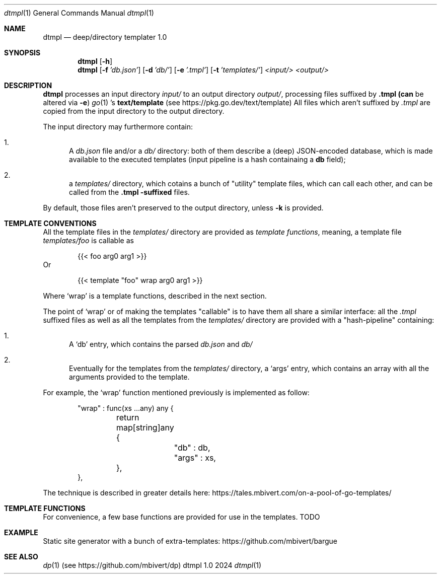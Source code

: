 .Dd 2024
.Dt dtmpl 1
.Os dtmpl 1.0
.Sh NAME
.Nm dtmpl
.Nd deep/directory templater 1.0
.Sh SYNOPSIS
.Nm
.Bk -words
.Op Fl h
.Ek
.Nm
.Bk -words
.Op Fl f Ar 'db.json'
.Op Fl d Ar 'db/'
.Op Fl e Ar '.tmpl'
.Op Fl t Ar 'templates/'
.Ar <input/>
.Ar <output/>
.Sh DESCRIPTION
.Nm
processes an input directory
.Ar input/
to an output directory
.Ar output/ ,
processing files suffixed by
.Sy .tmpl (can
be altered via
.Fl e )
.Xr go 1 's
.Sy text/template
(see
.Lk https://pkg.go.dev/text/template )
All files which aren't suffixed by
.Ar .tmpl
are copied from the input directory to the output directory.
.Pp
The input directory may furthermore contain:
.Bl -enum
.It
A
.Ar db.json
file and/or a
.Ar db/
directory: both of them describe a (deep) JSON-encoded database,
which is made available to the executed templates (input pipeline
is a hash containaing a
.Sy "db"
field);
.It
a
.Ar templates/
directory, which cotains a bunch of "utility" template files,
which can call each other, and can be called from the
.Sy .tmpl -suffixed
files.
.El
.Pp
By default, those files aren't preserved to the output
directory, unless
.Fl k
is provided.
.Sh TEMPLATE CONVENTIONS
All the template files in the
.Ar templates/
directory are provided as
.Em template Em functions ,
meaning, a template file
.Ar templates/foo
is callable as
.Bd -literal -offset indent
    {{< foo arg0 arg1 >}}
.Ed
Or
.Bd -literal -offset indent
    {{< template "foo" wrap arg0 arg1 >}}
.Ed
.Pp
Where
.Ql wrap
is a template functions, described in the next section.
.Pp
The point of
.Ql wrap
or of making the templates
.Qq callable
is to have them all share a similar interface: all the
.Ar .tmpl
suffixed files as well as all the templates from the
.Ar templates/
directory are provided with a
.Qq hash-pipeline
containing:
.Bl -enum
.It
A
.Ql db
entry, which contains the parsed
.Ar db.json
and
.Ar db/
.It
Eventually for the templates from the
.Ar templates/
directory, a
.Ql args
entry, which contains an array with all the arguments
provided to the template.
.El
.Pp
For example, the
.Ql wrap
function mentioned previously is implemented as follow:
.Bd -literal -offset indent
    "wrap" : func(xs ...any) any {
    	return map[string]any {
    		"db"   : db,
    		"args" : xs,
    	},
    },
.Ed
.Pp
The technique is described in greater details here:
.Lk https://tales.mbivert.com/on-a-pool-of-go-templates/
.Sh TEMPLATE FUNCTIONS
For convenience, a few base functions are provided for
use in the templates. TODO
.Sh EXAMPLE
Static site generator with a bunch of extra-templates:
.Lk https://github.com/mbivert/bargue
.Sh SEE ALSO
.Xr dp 1
(see
.Lk https://github.com/mbivert/dp )
